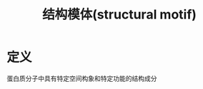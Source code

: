#+title: 结构模体(structural motif)
#+HUGO_BASE_DIR: ~/Org/www/
#+TAGS:名词解释

* 定义
蛋白质分子中具有特定空间构象和特定功能的结构成分
  
